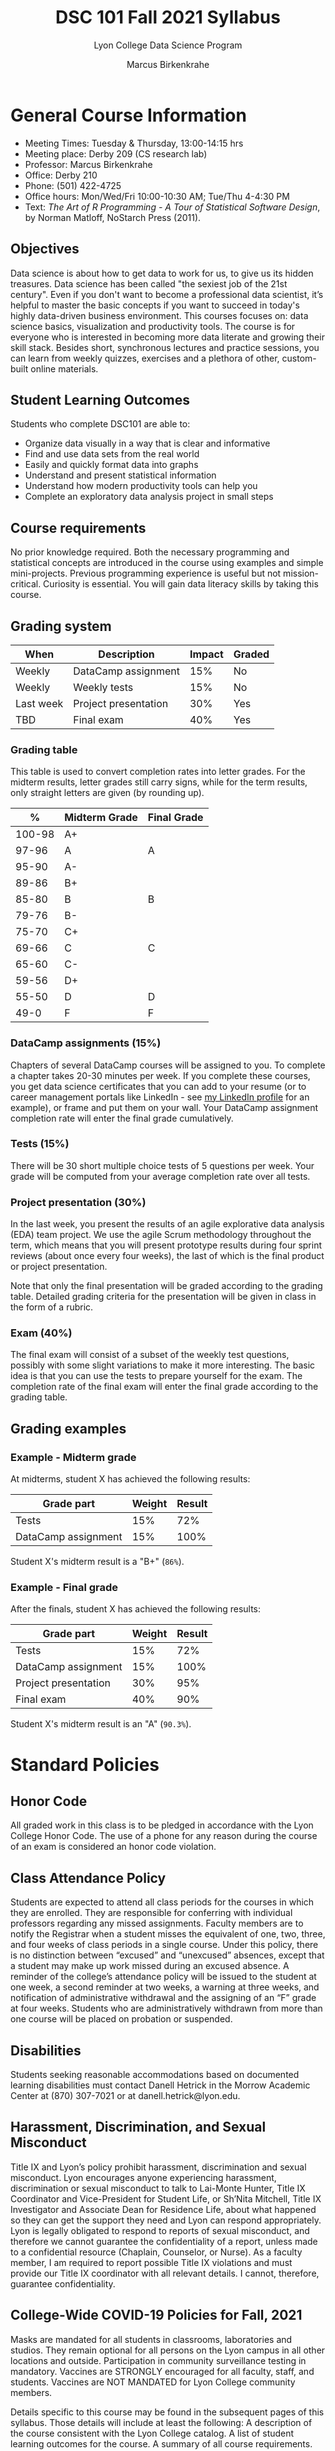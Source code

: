 #+TITLE:DSC 101 Fall 2021 Syllabus
#+AUTHOR: Marcus Birkenkrahe
#+SUBTITLE: Lyon College Data Science Program
#+options: toc:nil
* General Course Information

  * Meeting Times: Tuesday & Thursday, 13:00-14:15 hrs
  * Meeting place: Derby 209 (CS research lab)
  * Professor: Marcus Birkenkrahe
  * Office: Derby 210
  * Phone: (501) 422-4725
  * Office hours: Mon/Wed/Fri 10:00-10:30 AM; Tue/Thu 4-4:30 PM
  * Text: /The Art of R Programming - A Tour of Statistical Software
    Design/, by Norman Matloff, NoStarch Press (2011).

** Objectives

   Data science is about how to get data to work for us, to give us its
   hidden treasures. Data science has been called "the sexiest job of
   the 21st century". Even if you don't want to become a professional
   data scientist, it’s helpful to master the basic concepts if you
   want to succeed in today's highly data-driven business
   environment. This courses focuses on: data science basics,
   visualization and productivity tools. The course is for everyone who
   is interested in becoming more data literate and growing their skill
   stack. Besides short, synchronous lectures and practice sessions,
   you can learn from weekly quizzes, exercises and a plethora of
   other, custom-built online materials.

** Student Learning Outcomes

   Students who complete DSC101 are able to:

   * Organize data visually in a way that is clear and informative
   * Find and use data sets from the real world
   * Easily and quickly format data into graphs
   * Understand and present statistical information
   * Understand how modern productivity tools can help you
   * Complete an exploratory data analysis project in small steps

** Course requirements

   No prior knowledge required. Both the necessary programming and
   statistical concepts are introduced in the course using examples and
   simple mini-projects. Previous programming experience is useful but
   not mission-critical. Curiosity is essential. You will gain data
   literacy skills by taking this course.

** Grading system

   |-----------+----------------------+--------+--------|
   | When      | Description          | Impact | Graded |
   |-----------+----------------------+--------+--------|
   | Weekly    | DataCamp assignment  |    15% | No     |
   | Weekly    | Weekly tests         |    15% | No     |
   | Last week | Project presentation |    30% | Yes    |
   | TBD       | Final exam           |    40% | Yes    |
   |-----------+----------------------+--------+--------|

*** Grading table

    This table is used to convert completion rates into letter
    grades. For the midterm results, letter grades still carry signs,
    while for the term results, only straight letters are given (by
    rounding up).

    |--------+-----------------+---------------|
    |    *%* | *Midterm Grade* | *Final Grade* |
    |--------+-----------------+---------------|
    | 100-98 | A+              |               |
    |  97-96 | A               | A             |
    |  95-90 | A-              |               |
    |--------+-----------------+---------------|
    |  89-86 | B+              |               |
    |  85-80 | B               | B             |
    |  79-76 | B-              |               |
    |--------+-----------------+---------------|
    |  75-70 | C+              |               |
    |  69-66 | C               | C             |
    |  65-60 | C-              |               |
    |--------+-----------------+---------------|
    |  59-56 | D+              |               |
    |  55-50 | D               | D             |
    |--------+-----------------+---------------|
    |   49-0 | F               | F             |
    |--------+-----------------+---------------|

*** DataCamp assignments (15%)

    Chapters of several DataCamp courses will be assigned to you. To
    complete a chapter takes 20-30 minutes per week. If you complete
    these courses, you get data science certificates that you can add
    to your resume (or to career management portals like LinkedIn -
    see [[https://www.linkedin.com/in/birkenkrahe][my LinkedIn profile]] for an example), or frame and put them on
    your wall. Your DataCamp assignment completion rate will enter the
    final grade cumulatively.

*** Tests (15%)

    There will be 30 short multiple choice tests of 5 questions per
    week. Your grade will be computed from your average completion rate
    over all tests.

*** Project presentation (30%)

    In the last week, you present the results of an agile explorative
    data analysis (EDA) team project. We use the agile Scrum
    methodology throughout the term, which means that you will present
    prototype results during four sprint reviews (about once every four
    weeks), the last of which is the final product or project
    presentation.

    Note that only the final presentation will be graded according to
    the grading table. Detailed grading criteria for the presentation
    will be given in class in the form of a rubric.

*** Exam (40%)

    The final exam will consist of a subset of the weekly test
    questions, possibly with some slight variations to make it more
    interesting. The basic idea is that you can use the tests to
    prepare yourself for the exam. The completion rate of the final
    exam will enter the final grade according to the grading table.

** Grading examples
*** Example - Midterm grade

    At midterms, student X has achieved the following results:

    | *Grade part*         | *Weight* | *Result* |
    |----------------------+----------+----------|
    | Tests                |      15% | 72%      |
    | DataCamp assignment  |      15% | 100%     |

    # Student X's midterm result is computed as follows:
    # #+begin_src R :session :results output
    #   ## midterm weights (only tests and datacamp assignments)
    #   weight_m <- c("tests"=0.5,
    #                 "datacamp"=0.5)
    #   ## results vector
    #   result_m <- c("tests"=72,
    #                 "datacamp"=100)
    #   ## midterm grade
    #   grade_m <-
    # 	weight_m["tests"] * result_m["tests"] +
    # 	weight_m["datacamp"] * result_m["datacamp"]
    #   names(grade_m) <- NULL
    #   grade_m
    # #+end_src

    Student X's midterm result is a "B+" (~86%~).

*** Example - Final grade

    After the finals, student X has achieved the following results:

    | *Grade part*         | *Weight* | *Result* |
    |----------------------+----------+----------|
    | Tests                |      15% |      72% |
    | DataCamp assignment  |      15% |     100% |
    | Project presentation |      30% |      95% |
    | Final exam           |      40% |      90% |

    # Student X's midterm result is computed as follows:
    # #+begin_src R :session :results output
    #   ## full term weight vector according to grading table
    #   weight <- c("exam"= 0.4,
    #               "project"=0.3,
    #               "tests"=0.15,
    #               "datacamp"=0.15)
    #   ## results vector
    #   result <- c("exam"=90,
    #               "project"=95,
    #               "tests"=72,
    #               "datacamp"=100)
    #   ## midterm grade
    #   grade <-
    # 	weight["exam"] * result["exam"] +
    # 	weight["project"] * result["project"] +
    # 	weight["tests"] * result["tests"] +
    # 	weight["datacamp"] * result["datacamp"]
    #   names(grade) <- NULL
    #   grade
    # #+end_src

    Student X's midterm result is an "A" (~90.3%~).

* Standard Policies
** Honor Code

   All graded work in this class is to be pledged in accordance with
   the Lyon College Honor Code. The use of a phone for any reason
   during the course of an exam is considered an honor code
   violation.

** Class Attendance Policy

   Students are expected to attend all class periods for the courses
   in which they are enrolled. They are responsible for conferring
   with individual professors regarding any missed
   assignments. Faculty members are to notify the Registrar when a
   student misses the equivalent of one, two, three, and four weeks
   of class periods in a single course. Under this policy, there is
   no distinction between “excused” and “unexcused” absences, except
   that a student may make up work missed during an excused
   absence. A reminder of the college’s attendance policy will be
   issued to the student at one week, a second reminder at two weeks,
   a warning at three weeks, and notification of administrative
   withdrawal and the assigning of an “F” grade at four
   weeks. Students who are administratively withdrawn from more than
   one course will be placed on probation or suspended.

** Disabilities

   Students seeking reasonable accommodations based on documented
   learning disabilities must contact Danell Hetrick in the Morrow
   Academic Center at (870) 307-7021 or at danell.hetrick@lyon.edu.

** Harassment, Discrimination, and Sexual Misconduct

   Title IX and Lyon’s policy prohibit harassment, discrimination and
   sexual misconduct. Lyon encourages anyone experiencing harassment,
   discrimination or sexual misconduct to talk to Lai-Monte Hunter,
   Title IX Coordinator and Vice-President for Student Life, or
   Sh’Nita Mitchell, Title IX Investigator and Associate Dean for
   Residence Life, about what happened so they can get the support
   they need and Lyon can respond appropriately.  Lyon is legally
   obligated to respond to reports of sexual misconduct, and
   therefore we cannot guarantee the confidentiality of a report,
   unless made to a confidential resource (Chaplain, Counselor, or
   Nurse). As a faculty member, I am required to report possible
   Title IX violations and must provide our Title IX coordinator with
   all relevant details.  I cannot, therefore, guarantee
   confidentiality.

** College-Wide COVID-19 Policies for Fall, 2021

   Masks are mandated for all students in classrooms, laboratories and studios.  They remain optional for all persons on the Lyon campus in all other locations and outside.
   Participation in community surveillance testing in mandatory.
   Vaccines are STRONGLY encouraged for all faculty, staff, and students. Vaccines are NOT MANDATED for Lyon College community members.

   Details specific to this course may be found in the subsequent pages of this syllabus. Those details will include at least the following:
   A description of the course consistent with the Lyon College catalog.
   A list of student learning outcomes for the course.
   A summary of all course requirements.
   An explanation of the grading system to be used in the course.
   Any course-specific attendance policies that go beyond the College policy.
   Details about what constitutes acceptable and unacceptable student collaboration on graded work.

* Course specific information
** Assignments and Honor Code

   There will be numerous assignments during the semester -
   programming, lessons, tests, and sprint reviews. They are due at
   the beginning of the class period on the due date. Once class
   begins, the assigment will be considered one day late if it has
   not been turned in.  Late programs will not be accepted without an
   extension.  Extensions will not be granted for reasons such as:

   * You could not get to a computer
   * You could not get a computer to do what you wanted it to do
   * The network was down
   * The printer was out of paper or toner
   * You erased your files, lost your homework, or misplaced your
     flash drive
   * You had other coursework or family commitments that interfered
     with your work in this course

   Put “Pledged” and a note of any collaboration in the comments of
   any program you turn in. Programming assignments are individual
   efforts, but you may seek assistance from another student or me.
   You may not copy someone else’s solution.  If you are having
   trouble finishing an assignment, it is far better to do your own
   work and receive a low score than to go through an honor trial and
   suffer the penalties that may be involved.

   What is cheating on an assignment? Here are a few examples:

   * Having someone else write your program, in whole or in part
   * Copying a program someone else wrote, in whole or in part
   * Collaborating with someone else to the extent that your programs
     are identifiably very similar, in whole or in part
   * Turning in a program with the wrong name on it

   What is not cheating?  Here are some examples:

   * Talking to someone in general terms about concepts involved in
     an assignment
   * Asking someone for help with a specific error message or bug in
     your program
   * Getting help with the specifics of language syntax
   * Utilizing information given to you by the instructor

   Any assistance must be clearly explained in the comments at the
   beginning of your program.  If you have any questions about this,
   please ask or review the policies relating to the Honor Code.

   Absences on Days of Exams:

   Test “make-ups” will only be allowed if arrangements have been
   made prior to the scheduled time.  If you are sick the day of the
   test, please e-mail me or leave a message on my phone before the
   scheduled time, and we can make arrangements when you return.

** Important Dates:

   | *Date*         | *Description*                              |
   |----------------+--------------------------------------------|
   | August 30      | Last day to drop w/o record of a course    |
   | September 6    | Labor day (no classes)                     |
   | October 2-5    | Fall break (no classes)                    |
   | October 6      | Mid-semester grade reports due             |
   | October 13     | Last day to drop a course with a "W" grade |
   | October 20     | Service day on campus (no classes)         |
   | Nobember 24-28 | Thanksgiving Break (no classes)            |
   | December 3     | Last day of class                          |
   | December 6-10  | Final exams                                |
   | December 15    | Final grades due                           |

** Schedule and session content

   | *Date* | *Lectures*              | *DataCamp*              |
   |--------+-------------------------+-------------------------|
   | 17-Aug | *Course overview*       |                         |
   | 19-Aug | *Data science overview* | Intro to Basics         |
   | 24-Aug | *The R shell*           |                         |
   | 26-Aug | *The R environment*     | Vectors                 |
   | 31-Aug | *Vectors*               |                         |
   | 2-Sep  | *Data frames*           | Matrices                |
   | 7-Sep  | *Factor vectors*        |                         |
   | 9-Sep  | *Lists in R*            | Factors                 |
   | 14-Sep | *~Nile~ exploration*    |                         |
   | 16-Sep | *Visualization*         | Data frames             |
   | 21-Sep | *Base R graphics*       |                         |
   | 23-Sep | *Literate Programming*  | Lists                   |
   | 28-Sep | Iteration I             |                         |
   | 30-Sep | Fibonacci series        | Conditionals            |
   | 7-Oct  | Conditions              | Loops                   |
   | 12-Oct | EDA example I           |                         |
   | 14-Oct | Linear regression I     | Functions               |
   | 19-Oct | Object-orientation      |                         |
   | 21-Oct | EDA example II          | The apply family        |
   | 26-Oct | Packages                |                         |
   | 28-Oct | Grammar of Graphics     | Base R graphics         |
   | 2-Nov  | Functional Programming  |                         |
   | 4-Nov  | Text mining I           | Different plot types    |
   | 9-Nov  | Text mining II          |                         |
   | 11-Nov | Linear regression II    | Adding details to plots |
   | 16-Nov | Dates and times         |                         |
   | 18-Nov | Coding style            | How much is too much    |
   | 23-Nov | Logistic regression     |                         |
   | 30-Nov | Team presentations      | Plot customization      |
   | 2-Dec  | Team presentations      |                         |
